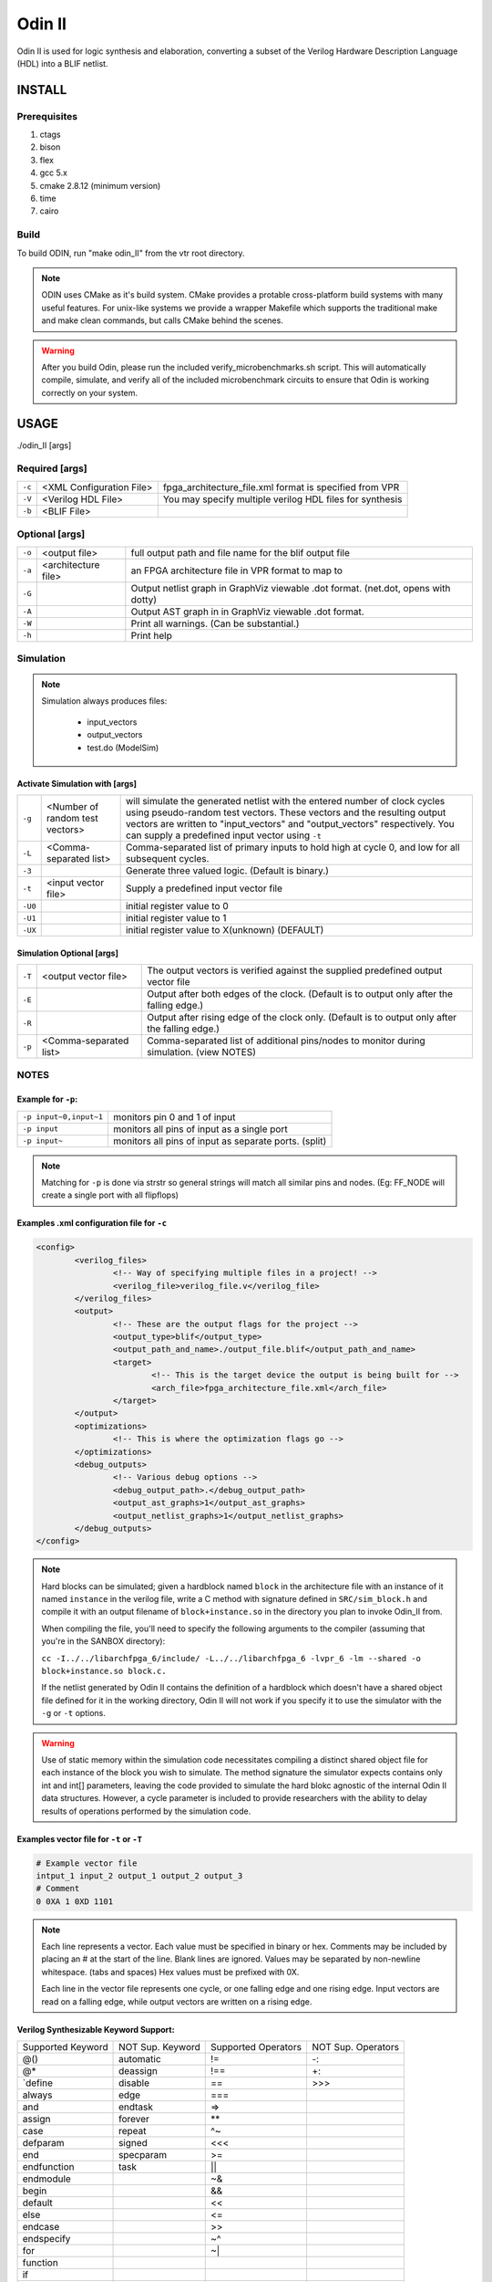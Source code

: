 .. _odin_II:

#############
Odin II
#############

Odin II is used for logic synthesis and elaboration, converting a subset of the Verilog Hardware Description Language (HDL) into a BLIF netlist.

.. seealso:: :cite:`jamieson_odin_II`

*************
INSTALL
*************

=============
Prerequisites
=============

1. ctags
2. bison
3. flex
4. gcc 5.x
5. cmake 2.8.12 (minimum version)
6. time
7. cairo

===========
Build
===========

To build ODIN, run "make odin_II" from the vtr root directory.

.. note::
	ODIN uses CMake as it's build system. CMake provides a protable cross-platform build systems with many useful features.
	For unix-like systems we provide a wrapper Makefile which supports the traditional make and make clean commands,
	but calls CMake behind the scenes.

.. warning::
	After you build Odin, please run the included verify_microbenchmarks.sh script. This will automatically compile, simulate,
	and verify all of the included microbenchmark circuits to ensure that Odin is working correctly on your system.



*************
USAGE
*************

./odin_II [args]

===============
Required [args]
===============

.. list-table::

 * - ``-c``
   - <XML Configuration File>
   - fpga_architecture_file.xml format is specified from VPR
 * - ``-V``
   - <Verilog HDL File>
   - You may specify multiple verilog HDL files for synthesis
 * - ``-b``
   - <BLIF File>
   -

===============
Optional [args]
===============

.. list-table::

 * - ``-o``
   - <output file>
   - full output path and file name for the blif output file
 * - ``-a``
   - <architecture file>
   - an FPGA architecture file in VPR format to map to
 * - ``-G``
   -
   - Output netlist graph in GraphViz viewable .dot format. (net.dot, opens with dotty)
 * - ``-A``
   -
   - Output AST graph in in GraphViz viewable .dot format.
 * - ``-W``
   -
   - Print all warnings. (Can be substantial.)
 * - ``-h``
   -
   - Print help


===========
Simulation
===========

.. note::

	Simulation always produces files:

	    - input_vectors
	    - output_vectors
	    - test.do (ModelSim)

Activate Simulation with [args]
*******************************

.. list-table::

 * - ``-g``
   - <Number of random test vectors>
   - will simulate the generated netlist with the entered number of clock cycles using pseudo-random test vectors. These vectors and the resulting output vectors are written to "input_vectors" and "output_vectors" respectively. You can supply a predefined input vector using ``-t``
 * - ``-L``
   - <Comma-separated list>
   - Comma-separated list of primary inputs to hold high at cycle 0, and low for all subsequent cycles.
 * - ``-3``
   -
   - Generate three valued logic. (Default is binary.)
 * - ``-t``
   - <input vector file>
   - Supply a predefined input vector file
 * - ``-U0``
   -
   - initial register value to 0
 * - ``-U1``
   -
   - initial register value to 1
 * - ``-UX``
   -
   - initial register value to X(unknown) (DEFAULT)

Simulation Optional [args]
**************************

.. list-table::

 * - ``-T``
   - <output vector file>
   - The output vectors is verified against the supplied predefined output vector file
 * - ``-E``
   -
   - Output after both edges of the clock. (Default is to output only after the falling edge.)
 * - ``-R``
   -
   - Output after rising edge of the clock only. (Default is to output only after the falling edge.)
 * - ``-p``
   - <Comma-separated list>
   - Comma-separated list of additional pins/nodes to monitor during simulation. (view NOTES)

===========
NOTES
===========

Example for ``-p``:
*******************

.. list-table::

 * - ``-p input~0,input~1``
   - monitors pin 0 and 1 of input
 * - ``-p input``
   - monitors all pins of input as a single port
 * - ``-p input~``
   - monitors all pins of input as separate ports. (split)

.. note::

	Matching for ``-p`` is done via strstr so general strings will match all similar pins and nodes. (Eg: FF_NODE will create a single port with all flipflops)


Examples .xml configuration file for ``-c``
*******************************************

.. code-block:: xml

	<config>
		<verilog_files>
			<!-- Way of specifying multiple files in a project! -->
			<verilog_file>verilog_file.v</verilog_file>
		</verilog_files>
		<output>
			<!-- These are the output flags for the project -->
			<output_type>blif</output_type>
			<output_path_and_name>./output_file.blif</output_path_and_name>
			<target>
				<!-- This is the target device the output is being built for -->
				<arch_file>fpga_architecture_file.xml</arch_file>
			</target>
		</output>
		<optimizations>
			<!-- This is where the optimization flags go -->
		</optimizations>
		<debug_outputs>
			<!-- Various debug options -->
			<debug_output_path>.</debug_output_path>
			<output_ast_graphs>1</output_ast_graphs>
			<output_netlist_graphs>1</output_netlist_graphs>
		</debug_outputs>
	</config>

.. note::
  Hard blocks can be simulated; given a hardblock named ``block`` in the architecture file with an instance of it named ``instance`` in the verilog file, write a C method with signature defined in ``SRC/sim_block.h`` and compile it with an output filename of ``block+instance.so`` in the directory you plan to invoke Odin_II from.

  When compiling the file, you'll need to specify the following arguments to the compiler (assuming that you're in the SANBOX directory):

  ``cc -I../../libarchfpga_6/include/ -L../../libarchfpga_6 -lvpr_6 -lm --shared -o block+instance.so block.c.``

  If the netlist generated by Odin II contains the definition of a hardblock which doesn't have a shared object file defined for it in the working directory, Odin II will not work if you specify it to use the simulator with the ``-g`` or ``-t`` options.

.. warning::
  Use of static memory within the simulation code necessitates compiling a distinct shared object file for each instance of the block you wish to simulate. The method signature the simulator expects contains only int and int[] parameters, leaving the code provided to simulate the hard blokc agnostic of the internal Odin II data structures. However, a cycle parameter is included to provide researchers with the ability to delay results of operations performed by the simulation code.

Examples vector file for ``-t`` or ``-T``
*****************************************

.. code-block:: none

  # Example vector file
  intput_1 input_2 output_1 output_2 output_3
  # Comment
  0 0XA 1 0XD 1101

.. note::
  Each line represents a vector. Each value must be specified in binary or hex. Comments may be included by placing an # at the start of the line. Blank lines are ignored. Values may be separated by non-newline whitespace. (tabs and spaces) Hex values must be prefixed with 0X.

  Each line in the vector file represents one cycle, or one falling edge and one rising edge. Input vectors are read on a falling edge, while output vectors are written on a rising edge.


Verilog Synthesizable Keyword Support:
*********************************

+-------------------+------------------+---------------------+--------------------+
| Supported Keyword | NOT Sup. Keyword | Supported Operators | NOT Sup. Operators |
+-------------------+------------------+---------------------+--------------------+
| @()               | automatic        | !=                  | -:                 |
+-------------------+------------------+---------------------+--------------------+
| @*                | deassign         | !==                 | +:                 |
+-------------------+------------------+---------------------+--------------------+
| `define           | disable          | ==                  | \>\>\>             |
+-------------------+------------------+---------------------+--------------------+
| always            | edge             | ===                 |                    |
+-------------------+------------------+---------------------+--------------------+
| and               | endtask          | =\>                 |                    |
+-------------------+------------------+---------------------+--------------------+
| assign            | forever          | **                  |                    |
+-------------------+------------------+---------------------+--------------------+
| case              | repeat           | ^~                  |                    |
+-------------------+------------------+---------------------+--------------------+
| defparam          | signed           | <<<                 |                    |
+-------------------+------------------+---------------------+--------------------+
| end               | specparam        | \>=                 |                    |
+-------------------+------------------+---------------------+--------------------+
| endfunction       | task             | ||                  |                    |
+-------------------+------------------+---------------------+--------------------+
| endmodule         |                  | ~&                  |                    |
+-------------------+------------------+---------------------+--------------------+
| begin             |                  | &&                  |                    |
+-------------------+------------------+---------------------+--------------------+
| default           |                  | <<                  |                    |
+-------------------+------------------+---------------------+--------------------+
| else              |                  | <=                  |                    |
+-------------------+------------------+---------------------+--------------------+
| endcase           |                  | >>                  |                    |
+-------------------+------------------+---------------------+--------------------+
| endspecify        |                  | ~^                  |                    |
+-------------------+------------------+---------------------+--------------------+
| for               |                  | ~|                  |                    |
+-------------------+------------------+---------------------+--------------------+
| function          |                  |                     |                    |
+-------------------+------------------+---------------------+--------------------+
| if                |                  |                     |                    |
+-------------------+------------------+---------------------+--------------------+
| inout             |                  |                     |                    |
+-------------------+------------------+---------------------+--------------------+
| input             |                  |                     |                    |
+-------------------+------------------+---------------------+--------------------+
| integer           |                  |                     |                    |
+-------------------+------------------+---------------------+--------------------+
| localparam        |                  |                     |                    |
+-------------------+------------------+---------------------+--------------------+
| module            |                  |                     |                    |
+-------------------+------------------+---------------------+--------------------+
| nand              |                  |                     |                    |
+-------------------+------------------+---------------------+--------------------+
| negedge           |                  |                     |                    |
+-------------------+------------------+---------------------+--------------------+
| nor               |                  |                     |                    |
+-------------------+------------------+---------------------+--------------------+
| not               |                  |                     |                    |
+-------------------+------------------+---------------------+--------------------+
| or                |                  |                     |                    |
+-------------------+------------------+---------------------+--------------------+
| output            |                  |                     |                    |
+-------------------+------------------+---------------------+--------------------+
| parameter         |                  |                     |                    |
+-------------------+------------------+---------------------+--------------------+
| posedge           |                  |                     |                    |
+-------------------+------------------+---------------------+--------------------+
| reg               |                  |                     |                    |
+-------------------+------------------+---------------------+--------------------+
| specify           |                  |                     |                    |
+-------------------+------------------+---------------------+--------------------+
| while             |                  |                     |                    |
+-------------------+------------------+---------------------+--------------------+
| wire              |                  |                     |                    |
+-------------------+------------------+---------------------+--------------------+
| xnor              |                  |                     |                    |
+-------------------+------------------+---------------------+--------------------+
| xor               |                  |                     |                    |
+-------------------+------------------+---------------------+--------------------+
| macromodule       |                  |                     |                    |
+-------------------+------------------+---------------------+--------------------+


Verilog NON-Synthesizable Keyword Support:
*********************************

+-------------------+------------------+---------------------+--------------------+
| Supported Keyword | NOT Sup. Keyword | Supported Operators | NOT Sup. Operators |
+-------------------+------------------+---------------------+--------------------+
| initial           | casex            |                     | &&&                |
+-------------------+------------------+---------------------+--------------------+
|                   | casez            |                     |                    |
+-------------------+------------------+---------------------+--------------------+
|                   | endprimitive     |                     |                    |
+-------------------+------------------+---------------------+--------------------+
|                   | endtable         |                     |                    |
+-------------------+------------------+---------------------+--------------------+
|                   | event            |                     |                    |
+-------------------+------------------+---------------------+--------------------+
|                   | force            |                     |                    |
+-------------------+------------------+---------------------+--------------------+
|                   | fork             |                     |                    |
+-------------------+------------------+---------------------+--------------------+
|                   | join             |                     |                    |
+-------------------+------------------+---------------------+--------------------+
|                   | primitive        |                     |                    |
+-------------------+------------------+---------------------+--------------------+
|                   | release          |                     |                    |
+-------------------+------------------+---------------------+--------------------+
|                   | table            |                     |                    |
+-------------------+------------------+---------------------+--------------------+
|                   | time             |                     |                    |
+-------------------+------------------+---------------------+--------------------+
|                   | wait             |                     |                    |
+-------------------+------------------+---------------------+--------------------+


Verilog Gate Level Modeling Support:
*********************************

+-------------------+------------------+
| Supported Keyword | NOT Sup. Keyword |
+-------------------+------------------+
|                   | buf              |
+-------------------+------------------+
|                   | bufif0           |
+-------------------+------------------+
|                   | bufif1           |
+-------------------+------------------+
|                   | cmos             |
+-------------------+------------------+
|                   | highz0           |
+-------------------+------------------+
|                   | highz0           |
+-------------------+------------------+
|                   | highz1           |
+-------------------+------------------+
|                   | highz1           |
+-------------------+------------------+
|                   | large            |
+-------------------+------------------+
|                   | medium           |
+-------------------+------------------+
|                   | nmos             |
+-------------------+------------------+
|                   | notif0           |
+-------------------+------------------+
|                   | notif1           |
+-------------------+------------------+
|                   | pmos             |
+-------------------+------------------+
|                   | pull0            |
+-------------------+------------------+
|                   | pull1            |
+-------------------+------------------+
|                   | pulldown         |
+-------------------+------------------+
|                   | pullup           |
+-------------------+------------------+
|                   | rcmos            |
+-------------------+------------------+
|                   | rnmos            |
+-------------------+------------------+
|                   | rpmos            |
+-------------------+------------------+
|                   | rtran            |
+-------------------+------------------+
|                   | rtranif0         |
+-------------------+------------------+
|                   | rtranif1         |
+-------------------+------------------+
|                   | scalared         |
+-------------------+------------------+
|                   | small            |
+-------------------+------------------+
|                   | strong0          |
+-------------------+------------------+
|                   | strong0          |
+-------------------+------------------+
|                   | strong1          |
+-------------------+------------------+
|                   | strong1          |
+-------------------+------------------+
|                   | supply0          |
+-------------------+------------------+
|                   | supply1          |
+-------------------+------------------+
|                   | tran             |
+-------------------+------------------+
|                   | tranif0          |
+-------------------+------------------+
|                   | tranif1          |
+-------------------+------------------+
|                   | tri              |
+-------------------+------------------+
|                   | tri0             |
+-------------------+------------------+
|                   | tri1             |
+-------------------+------------------+
|                   | triand           |
+-------------------+------------------+
|                   | trior            |
+-------------------+------------------+
|                   | vectored         |
+-------------------+------------------+
|                   | wand             |
+-------------------+------------------+
|                   | weak0            |
+-------------------+------------------+
|                   | weak0            |
+-------------------+------------------+
|                   | weak1            |
+-------------------+------------------+
|                   | weak1            |
+-------------------+------------------+
|                   | wor              |
+-------------------+------------------+

*******************
DOCUMENTING ODIN II
*******************

Any new command line options added to Odin II should be fully documented by
the print_usage() function within odin_ii.c before checking in the changes.

***************
TESTING ODIN II
***************

The verify_microbenchmarks.sh and verify_regression_tests.sh scripts
compile and simulate the microbenchmarks and a larger set of benchmark
circuits. These scripts use simulation results which have been verified
against ModelSim.

After you build Odin II, run verify_microbenchmarks.sh to ensure that
everything is working correctly on your system. Unlike the
verify_regression_tests.sh script, verify_microbenchmarks.sh also
simulates the blif output, as well as simulating the verilog with and
without the architecture file.

Before checking in any changes to Odin II, please run both of these
scripts to ensure that both of these scripts execute correctly. If there
is a failure, use ModelSim to verify that the failure is within Odin II
and not a faulty regression test. The Odin II simulator will produce
a test.do file containing clock and input vector information for ModelSim.

When additional circuits are found to agree with ModelSim, they should
be added to these test sets. When new features are added to Odin II, new
microbenchmarks should be developed which test those features for
regression.  Use existing circuits as a template for the addition of
new circuits.

******************************
USING MODELSIM TO TEST ODIN II
******************************

ModelSim may be installed as part of the Quartus II Web Edition IDE. Load
the Verilog circuit into a new project in ModelSim. Compile the circuit,
and load the resulting library for simulation.

Simulate the circuit in Odin II using the -E option to ensure that Odin II
outputs both edges of the clock. You may use random vectors via the -g option,
or specify your own input vectors using the -t option. When simulation is
complete, load the resulting test.do file into your ModelSim project and
execute it. You may now directly compare the vectors in the output_vectors
file with those produced by ModelSim.

To add the verified vectors and circuit to an existing test set, move the
verilog file (eg: test_circuit.v) to the test set folder. Next, move the
input_vectors file to the test set folder, and rename it test_circuit_input.
Finally, move the output_vectors file to the test set folder and rename
it test_circuit_output.

*************
CONTACT
*************

jamieson dot peter at gmail dot com
ken at unb dot ca
- We will service all requests as timely as possible, but
please explain the problem with enough detail to help.
